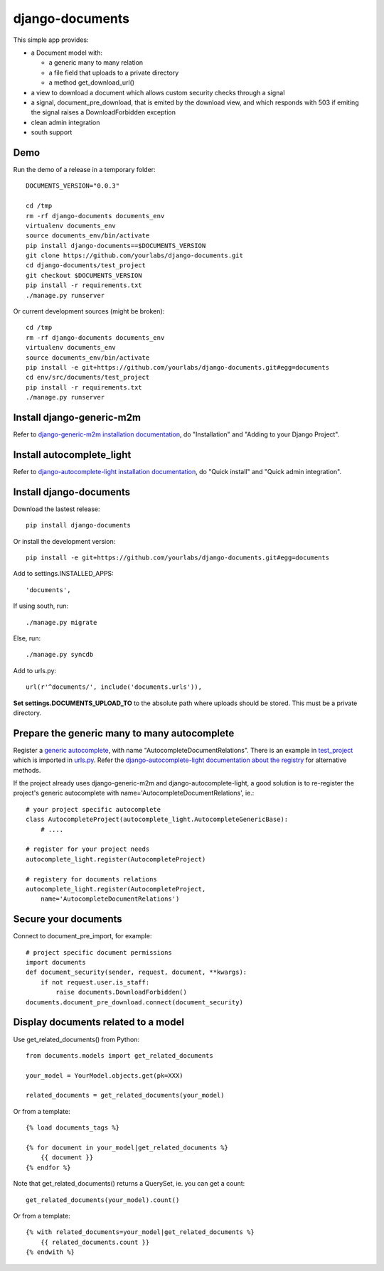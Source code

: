 django-documents
================

This simple app provides:

- a Document model with:

  - a generic many to many relation
  - a file field that uploads to a private directory
  - a method get_download_url()
- a view to download a document which allows custom security checks through a
  signal
- a signal, document_pre_download, that is emited by the download view, and
  which responds with 503 if emiting the signal raises a DownloadForbidden
  exception
- clean admin integration
- south support

Demo
----

Run the demo of a release in a temporary folder::

    DOCUMENTS_VERSION="0.0.3"

    cd /tmp
    rm -rf django-documents documents_env
    virtualenv documents_env
    source documents_env/bin/activate
    pip install django-documents==$DOCUMENTS_VERSION
    git clone https://github.com/yourlabs/django-documents.git
    cd django-documents/test_project
    git checkout $DOCUMENTS_VERSION
    pip install -r requirements.txt
    ./manage.py runserver

Or current development sources (might be broken)::

    cd /tmp
    rm -rf django-documents documents_env
    virtualenv documents_env
    source documents_env/bin/activate
    pip install -e git+https://github.com/yourlabs/django-documents.git#egg=documents
    cd env/src/documents/test_project
    pip install -r requirements.txt
    ./manage.py runserver

Install django-generic-m2m
--------------------------

Refer to `django-generic-m2m installation documentation
<http://django-generic-m2m.readthedocs.org/en/latest/installation.html#installation>`_, do "Installation" and "Adding to your Django Project".

Install autocomplete_light
--------------------------

Refer to `django-autocomplete-light installation documentation
<http://django-autocomplete-light.readthedocs.org/en/latest/quick.html#quick-install>`_, do "Quick install" and "Quick admin integration".

Install django-documents
------------------------

Download the lastest release::

    pip install django-documents

Or install the development version::

    pip install -e git+https://github.com/yourlabs/django-documents.git#egg=documents

Add to settings.INSTALLED_APPS::

    'documents',

If using south, run::

    ./manage.py migrate

Else, run::

    ./manage.py syncdb

Add to urls.py::

    url(r'^documents/', include('documents.urls')),

**Set settings.DOCUMENTS_UPLOAD_TO** to the absolute path where uploads should
be stored. This must be a private directory.

Prepare the generic many to many autocomplete
---------------------------------------------

Register a `generic autocomplete
<http://django-autocomplete-light.readthedocs.org/en/latest/generic.html#autocompletegeneric>`_,
with name "AutocompleteDocumentRelations". There is an example in `test_project
<https://github.com/yourlabs/django-documents/blob/master/test_project/test_project/autocomplete_light_registry.py>`_ which is imported in `urls.py
<https://github.com/yourlabs/django-documents/blob/master/test_project/test_project/urls.py>`_.
Refer the `django-autocomplete-light documentation about the registry
<http://django-autocomplete-light.readthedocs.org/en/latest/forms.html#module-autocomplete_light.registry>`_
for alternative methods.

If the project already uses django-generic-m2m and django-autocomplete-light, a
good solution is to re-register the project's generic autocomplete with
name='AutocompleteDocumentRelations', ie.::

    # your project specific autocomplete
    class AutocompleteProject(autocomplete_light.AutocompleteGenericBase):
        # ....

    # register for your project needs
    autocomplete_light.register(AutocompleteProject)

    # registery for documents relations
    autocomplete_light.register(AutocompleteProject,
        name='AutocompleteDocumentRelations')

Secure your documents
---------------------

Connect to document_pre_import, for example::

    # project specific document permissions
    import documents
    def document_security(sender, request, document, **kwargs):
        if not request.user.is_staff:
            raise documents.DownloadForbidden()
    documents.document_pre_download.connect(document_security)

Display documents related to a model
------------------------------------

Use get_related_documents() from Python::

    from documents.models import get_related_documents

    your_model = YourModel.objects.get(pk=XXX)

    related_documents = get_related_documents(your_model)

Or from a template::

    {% load documents_tags %}

    {% for document in your_model|get_related_documents %}
        {{ document }}
    {% endfor %}

Note that get_related_documents() returns a QuerySet, ie. you can get a count::

    get_related_documents(your_model).count()

Or from a template::

    {% with related_documents=your_model|get_related_documents %}
        {{ related_documents.count }}
    {% endwith %}
